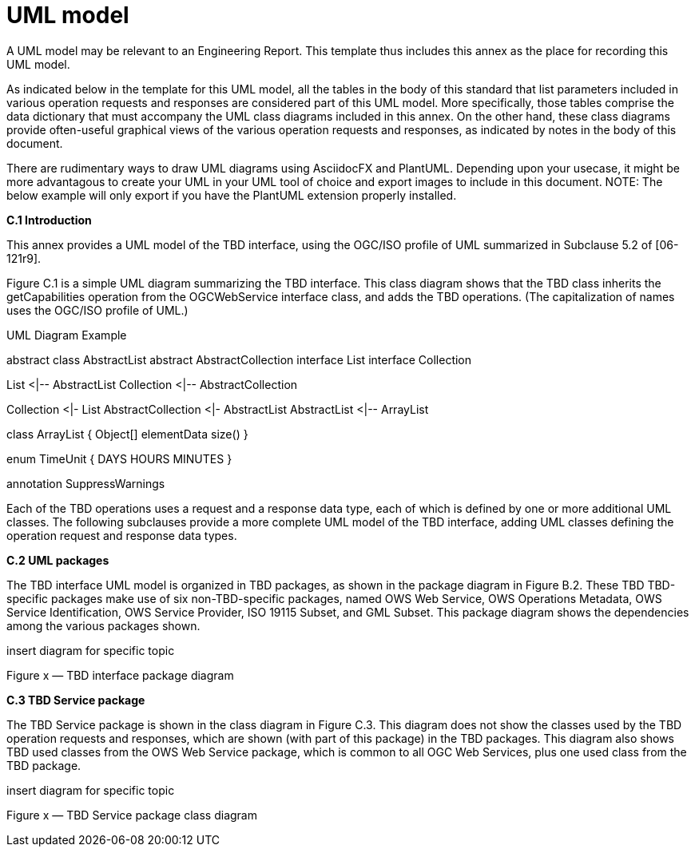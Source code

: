 [appendix]
= UML model

(( A UML model may be relevant to an Engineering Report. This template thus includes this annex as the place for recording this UML model. ))

(( As indicated below in the template for this UML model, all the tables in the body of this standard that list parameters included in various operation requests and responses are considered part of this UML model. More specifically, those tables comprise the data dictionary that must accompany the UML class diagrams included in this annex. On the other hand, these class diagrams provide often-useful graphical views of the various operation requests and responses, as indicated by notes in the body of this document.))

(( There are rudimentary ways to draw UML diagrams using AsciidocFX and PlantUML.  Depending upon your usecase, it might be more advantagous to create your UML in your UML tool of choice and export images to include in this document. NOTE: The below example will only export if you have the PlantUML extension properly installed.))

.[big]*C.1	Introduction*

This annex provides a UML model of the TBD interface, using the OGC/ISO profile of UML summarized in Subclause 5.2 of [06-121r9].

Figure C.1 is a simple UML diagram summarizing the TBD interface. This class diagram shows that the TBD class inherits the getCapabilities operation from the OGCWebService interface class, and adds the TBD operations. (The capitalization of names uses the OGC/ISO profile of UML.)


.UML Diagram Example
[uml,file="uml-example.png"]
--
abstract class AbstractList
abstract AbstractCollection
interface List
interface Collection

List <|-- AbstractList
Collection <|-- AbstractCollection

Collection <|- List
AbstractCollection <|- AbstractList
AbstractList <|-- ArrayList

class ArrayList {
  Object[] elementData
  size()
}

enum TimeUnit {
  DAYS
  HOURS
  MINUTES
}

annotation SuppressWarnings
--


Each of the TBD operations uses a request and a response data type, each of which is defined by one or more additional UML classes. The following subclauses provide a more complete UML model of the TBD interface, adding UML classes defining the operation request and response data types.

.[big]*C.2	UML packages*

The TBD interface UML model is organized in TBD packages, as shown in the package diagram in Figure B.2. These TBD TBD-specific packages make use of six non-TBD-specific packages, named OWS Web Service, OWS Operations Metadata, OWS Service Identification, OWS Service Provider, ISO 19115 Subset, and GML Subset. This package diagram shows the dependencies among the various packages shown.

insert diagram for specific topic  

Figure x — TBD interface package diagram

.[big]*C.3	TBD Service package*

The TBD Service package is shown in the class diagram in Figure C.3. This diagram does not show the classes used by the TBD operation requests and responses, which are shown (with part of this package) in the TBD packages. This diagram also shows TBD used classes from the OWS Web Service package, which is common to all OGC Web Services, plus one used class from the TBD package. 

insert diagram for specific topic  

Figure x — TBD Service package class diagram

